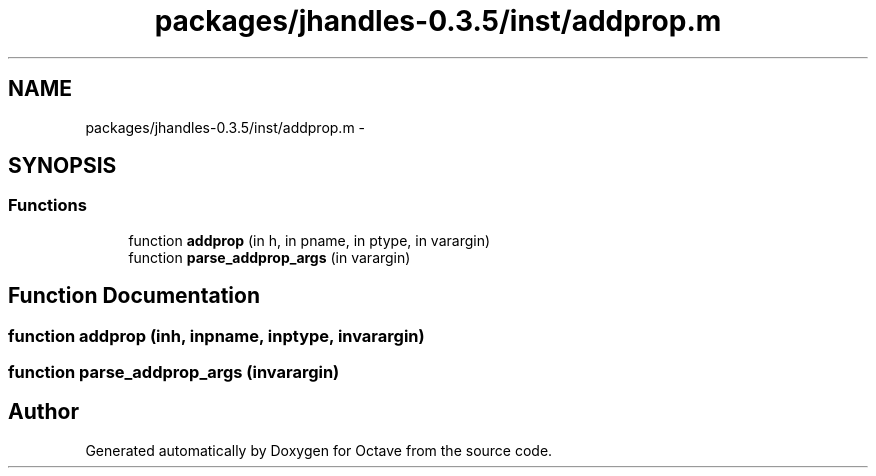 .TH "packages/jhandles-0.3.5/inst/addprop.m" 3 "Tue Nov 27 2012" "Version 3.2" "Octave" \" -*- nroff -*-
.ad l
.nh
.SH NAME
packages/jhandles-0.3.5/inst/addprop.m \- 
.SH SYNOPSIS
.br
.PP
.SS "Functions"

.in +1c
.ti -1c
.RI "function \fBaddprop\fP (in h, in pname, in ptype, in varargin)"
.br
.ti -1c
.RI "function \fBparse_addprop_args\fP (in varargin)"
.br
.in -1c
.SH "Function Documentation"
.PP 
.SS "function \fBaddprop\fP (inh, inpname, inptype, invarargin)"
.SS "function \fBparse_addprop_args\fP (invarargin)"
.SH "Author"
.PP 
Generated automatically by Doxygen for Octave from the source code\&.
